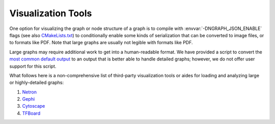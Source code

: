 .. inspection/index: 

Visualization Tools
###################

One option for visualizing the graph or node structure of a graph is to compile 
with :envvar:`-DNGRAPH_JSON_ENABLE` flags (see also `CMakeLists.txt`_) to 
conditionally enable some kinds of serialization that can be converted to image 
files, or to formats like PDF. Note that large graphs are usually not legible 
with formats like PDF.

Large graphs may require additional work to get into a human-readable format. We 
have provided a script to convert the `most common default output`_  to an 
output that is better able to handle detailed graphs; however, we do not offer 
user support for this script.

What follows here is a non-comprehensive list of third-party visualization tools 
or aides for loading and analyzing large or highly-detailed graphs:

#. `Netron`_

#. `Gephi`_

#. `Cytoscape`_

#. `TFBoard`_


.. _CMakeLists.txt: https://github.com/NervanaSystems/ngraph/blob/master/CMakeLists.txt
.. _most common default output: https://github.com/NervanaSystems/ngraph/contrib/tools/graphml/ngraph_json_to_graphml.py
.. _Netron: https://github.com/lutzroeder/netron/blob/master/README.md
.. _Gephi: https://gephi.org
.. _Cytoscape: https://cytoscape.org
.. _TFBoard: https://www.tensorflow.org/guide/summaries_and_tensorboard



